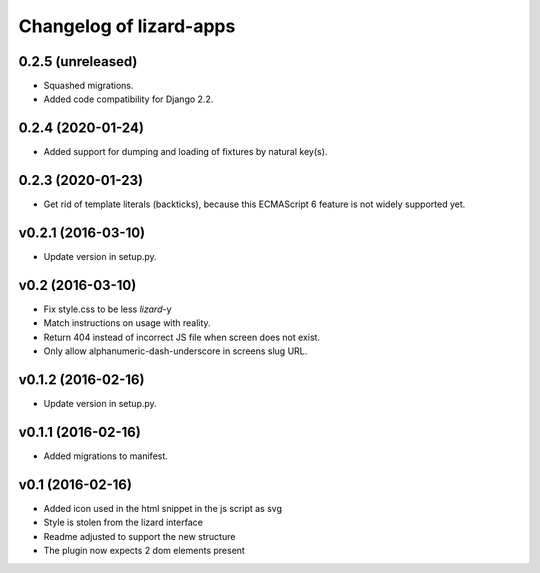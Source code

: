 Changelog of lizard-apps
========================

0.2.5 (unreleased)
------------------

- Squashed migrations.

- Added code compatibility for Django 2.2.


0.2.4 (2020-01-24)
------------------

- Added support for dumping and loading of fixtures by natural key(s).


0.2.3 (2020-01-23)
------------------

- Get rid of template literals (backticks), because this ECMAScript 6 feature
  is not widely supported yet.


v0.2.1 (2016-03-10)
-------------------

- Update version in setup.py.


v0.2 (2016-03-10)
-----------------

- Fix style.css to be less `lizard`-y

- Match instructions on usage with reality.

- Return 404 instead of incorrect JS file when screen does not exist.

- Only allow alphanumeric-dash-underscore in screens slug URL.


v0.1.2 (2016-02-16)
-------------------

- Update version in setup.py.

v0.1.1 (2016-02-16)
-------------------

- Added migrations to manifest.


v0.1 (2016-02-16)
-----------------

- Added icon used in the html snippet in the js script as svg

- Style is stolen from the lizard interface

- Readme adjusted to support the new structure

- The plugin now expects 2 dom elements present
